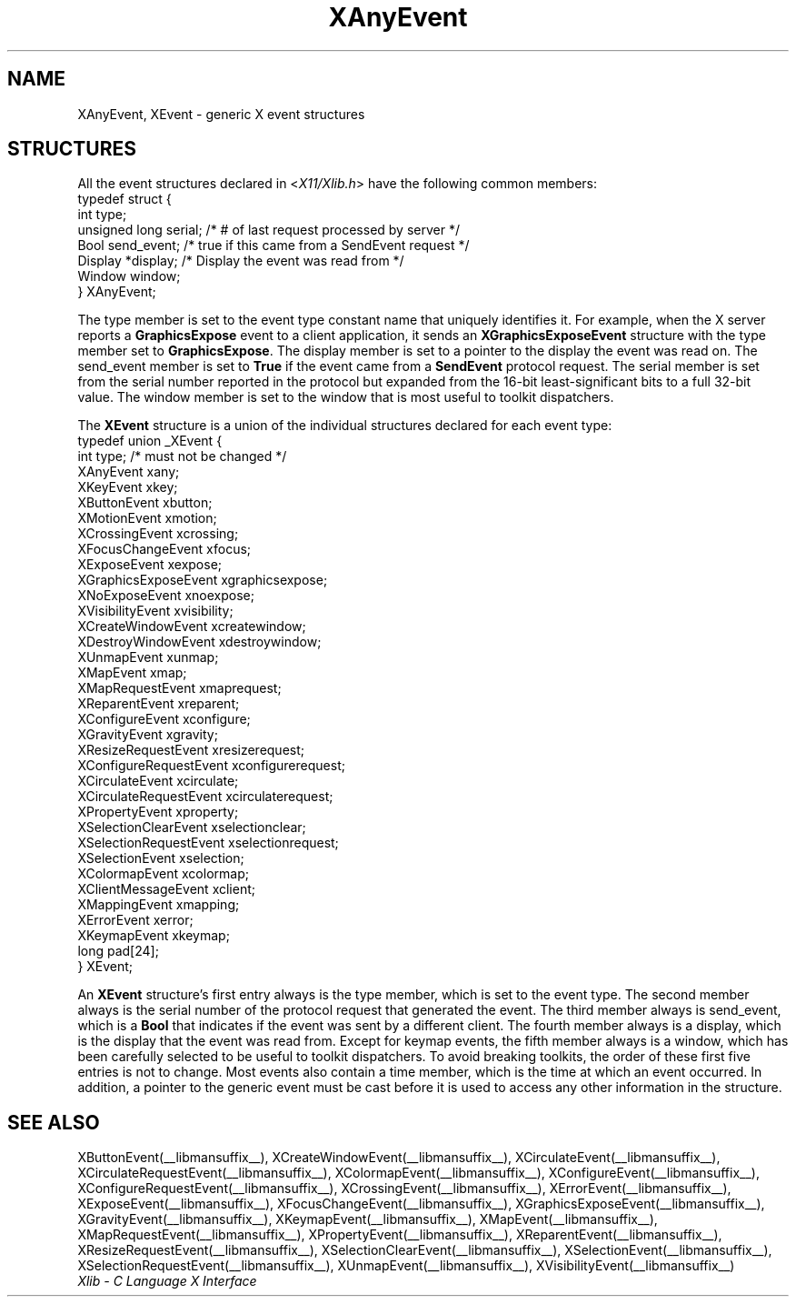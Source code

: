 .\" Copyright \(co 1985, 1986, 1987, 1988, 1989, 1990, 1991, 1994, 1996 X Consortium
.\"
.\" Permission is hereby granted, free of charge, to any person obtaining
.\" a copy of this software and associated documentation files (the
.\" "Software"), to deal in the Software without restriction, including
.\" without limitation the rights to use, copy, modify, merge, publish,
.\" distribute, sublicense, and/or sell copies of the Software, and to
.\" permit persons to whom the Software is furnished to do so, subject to
.\" the following conditions:
.\"
.\" The above copyright notice and this permission notice shall be included
.\" in all copies or substantial portions of the Software.
.\"
.\" THE SOFTWARE IS PROVIDED "AS IS", WITHOUT WARRANTY OF ANY KIND, EXPRESS
.\" OR IMPLIED, INCLUDING BUT NOT LIMITED TO THE WARRANTIES OF
.\" MERCHANTABILITY, FITNESS FOR A PARTICULAR PURPOSE AND NONINFRINGEMENT.
.\" IN NO EVENT SHALL THE X CONSORTIUM BE LIABLE FOR ANY CLAIM, DAMAGES OR
.\" OTHER LIABILITY, WHETHER IN AN ACTION OF CONTRACT, TORT OR OTHERWISE,
.\" ARISING FROM, OUT OF OR IN CONNECTION WITH THE SOFTWARE OR THE USE OR
.\" OTHER DEALINGS IN THE SOFTWARE.
.\"
.\" Except as contained in this notice, the name of the X Consortium shall
.\" not be used in advertising or otherwise to promote the sale, use or
.\" other dealings in this Software without prior written authorization
.\" from the X Consortium.
.\"
.\" Copyright \(co 1985, 1986, 1987, 1988, 1989, 1990, 1991 by
.\" Digital Equipment Corporation
.\"
.\" Portions Copyright \(co 1990, 1991 by
.\" Tektronix, Inc.
.\"
.\" Permission to use, copy, modify and distribute this documentation for
.\" any purpose and without fee is hereby granted, provided that the above
.\" copyright notice appears in all copies and that both that copyright notice
.\" and this permission notice appear in all copies, and that the names of
.\" Digital and Tektronix not be used in in advertising or publicity pertaining
.\" to this documentation without specific, written prior permission.
.\" Digital and Tektronix makes no representations about the suitability
.\" of this documentation for any purpose.
.\" It is provided ``as is'' without express or implied warranty.
.\" 
.\"
.ds xT X Toolkit Intrinsics \- C Language Interface
.ds xW Athena X Widgets \- C Language X Toolkit Interface
.ds xL Xlib \- C Language X Interface
.ds xC Inter-Client Communication Conventions Manual
.na
.de Ds
.nf
.\\$1D \\$2 \\$1
.ft CW
.\".ps \\n(PS
.\".if \\n(VS>=40 .vs \\n(VSu
.\".if \\n(VS<=39 .vs \\n(VSp
..
.de De
.ce 0
.if \\n(BD .DF
.nr BD 0
.in \\n(OIu
.if \\n(TM .ls 2
.sp \\n(DDu
.fi
..
.de IN		\" send an index entry to the stderr
..
.de Pn
.ie t \\$1\fB\^\\$2\^\fR\\$3
.el \\$1\fI\^\\$2\^\fP\\$3
..
.de ZN
.ie t \fB\^\\$1\^\fR\\$2
.el \fI\^\\$1\^\fP\\$2
..
.de hN
.ie t <\fB\\$1\fR>\\$2
.el <\fI\\$1\fP>\\$2
..
.ny0
.TH XAnyEvent __libmansuffix__ __xorgversion__ "XLIB FUNCTIONS"
.SH NAME
XAnyEvent, XEvent \- generic X event structures
.SH STRUCTURES
All the event structures declared in 
.Pn < X11/Xlib.h >
have the following common members:
.EX
typedef struct {
        int type;
        unsigned long serial;   /\&* # of last request processed by server */
        Bool send_event;        /\&* true if this came from a SendEvent request */
        Display *display;       /\&* Display the event was read from */
        Window window;
} XAnyEvent;
.EE
.LP
The type member is set to the event type constant name that uniquely identifies
it.
For example, when the X server reports a
.B GraphicsExpose
event to a client application, it sends an
.B XGraphicsExposeEvent
structure with the type member set to
.BR GraphicsExpose .
The display member is set to a pointer to the display the event was read on.
The send_event member is set to
.B True
if the event came from a
.B SendEvent
protocol request.
The serial member is set from the serial number reported in the protocol
but expanded from the 16-bit least-significant bits to a full 32-bit value.
The window member is set to the window that is most useful to toolkit
dispatchers.
.LP
The
.B XEvent
structure is a union of the individual structures declared for each event type:
.EX
typedef union _XEvent {
        int type;       /\&* must not be changed */
        XAnyEvent xany;
        XKeyEvent xkey;
        XButtonEvent xbutton;
        XMotionEvent xmotion;
        XCrossingEvent xcrossing;
        XFocusChangeEvent xfocus;
        XExposeEvent xexpose;
        XGraphicsExposeEvent xgraphicsexpose;
        XNoExposeEvent xnoexpose;
        XVisibilityEvent xvisibility;
        XCreateWindowEvent xcreatewindow;
        XDestroyWindowEvent xdestroywindow;
        XUnmapEvent xunmap;
        XMapEvent xmap;
        XMapRequestEvent xmaprequest;
        XReparentEvent xreparent;
        XConfigureEvent xconfigure;
        XGravityEvent xgravity;
        XResizeRequestEvent xresizerequest;
        XConfigureRequestEvent xconfigurerequest;
        XCirculateEvent xcirculate;
        XCirculateRequestEvent xcirculaterequest;
        XPropertyEvent xproperty;
        XSelectionClearEvent xselectionclear;
        XSelectionRequestEvent xselectionrequest;
        XSelectionEvent xselection;
        XColormapEvent xcolormap;
        XClientMessageEvent xclient;
        XMappingEvent xmapping;
        XErrorEvent xerror;
        XKeymapEvent xkeymap;
        long pad[24];
} XEvent;
.EE
.LP
An
.B XEvent
structure's first entry always is the type member,
which is set to the event type.
The second member always is the serial number of the protocol request
that generated the event.
The third member always is send_event,
which is a
.B Bool
that indicates if the event was sent by a different client.
The fourth member always is a display,
which is the display that the event was read from.
Except for keymap events,
the fifth member always is a window,
which has been carefully selected to be useful to toolkit dispatchers.
To avoid breaking toolkits,
the order of these first five entries is not to change.
Most events also contain a time member,
which is the time at which an event occurred.
In addition, a pointer to the generic event must be cast before it
is used to access any other information in the structure.
.SH "SEE ALSO"
XButtonEvent(__libmansuffix__),
XCreateWindowEvent(__libmansuffix__),
XCirculateEvent(__libmansuffix__),
XCirculateRequestEvent(__libmansuffix__),
XColormapEvent(__libmansuffix__),
XConfigureEvent(__libmansuffix__),
XConfigureRequestEvent(__libmansuffix__),
XCrossingEvent(__libmansuffix__),
.EEstroyWindowEvent(__libmansuffix__),
XErrorEvent(__libmansuffix__),
XExposeEvent(__libmansuffix__),
XFocusChangeEvent(__libmansuffix__),
XGraphicsExposeEvent(__libmansuffix__),
XGravityEvent(__libmansuffix__),
XKeymapEvent(__libmansuffix__),
XMapEvent(__libmansuffix__),
XMapRequestEvent(__libmansuffix__),
XPropertyEvent(__libmansuffix__),
XReparentEvent(__libmansuffix__),
XResizeRequestEvent(__libmansuffix__),
XSelectionClearEvent(__libmansuffix__),
XSelectionEvent(__libmansuffix__),
XSelectionRequestEvent(__libmansuffix__),
XUnmapEvent(__libmansuffix__),
XVisibilityEvent(__libmansuffix__)
.br
\fI\*(xL\fP
